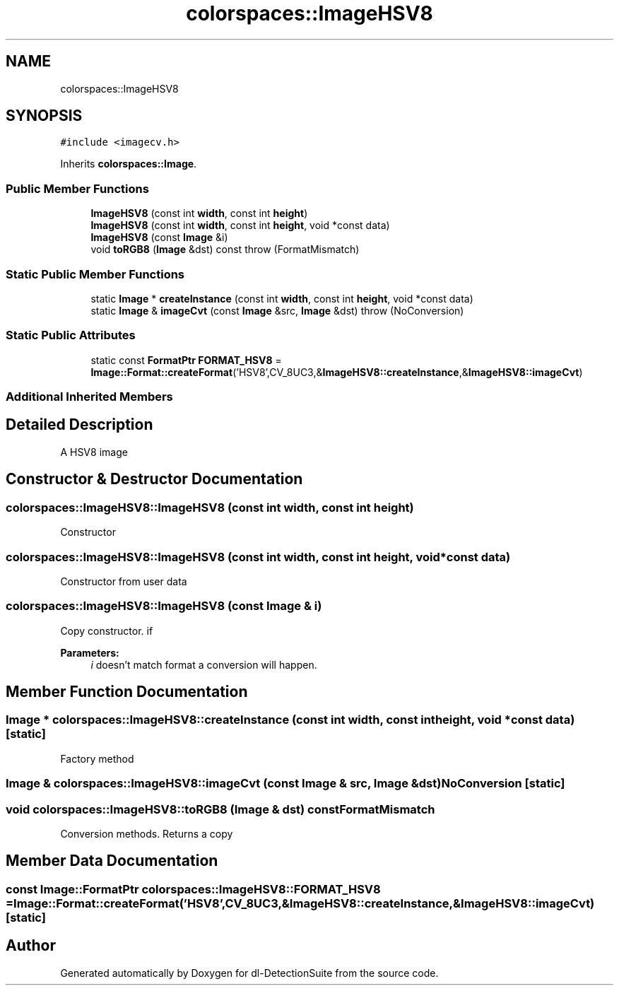 .TH "colorspaces::ImageHSV8" 3 "Sat Dec 15 2018" "Version 1.00" "dl-DetectionSuite" \" -*- nroff -*-
.ad l
.nh
.SH NAME
colorspaces::ImageHSV8
.SH SYNOPSIS
.br
.PP
.PP
\fC#include <imagecv\&.h>\fP
.PP
Inherits \fBcolorspaces::Image\fP\&.
.SS "Public Member Functions"

.in +1c
.ti -1c
.RI "\fBImageHSV8\fP (const int \fBwidth\fP, const int \fBheight\fP)"
.br
.ti -1c
.RI "\fBImageHSV8\fP (const int \fBwidth\fP, const int \fBheight\fP, void *const data)"
.br
.ti -1c
.RI "\fBImageHSV8\fP (const \fBImage\fP &i)"
.br
.ti -1c
.RI "void \fBtoRGB8\fP (\fBImage\fP &dst) const  throw (FormatMismatch)"
.br
.in -1c
.SS "Static Public Member Functions"

.in +1c
.ti -1c
.RI "static \fBImage\fP * \fBcreateInstance\fP (const int \fBwidth\fP, const int \fBheight\fP, void *const data)"
.br
.ti -1c
.RI "static \fBImage\fP & \fBimageCvt\fP (const \fBImage\fP &src, \fBImage\fP &dst)  throw (NoConversion)"
.br
.in -1c
.SS "Static Public Attributes"

.in +1c
.ti -1c
.RI "static const \fBFormatPtr\fP \fBFORMAT_HSV8\fP = \fBImage::Format::createFormat\fP('HSV8',CV_8UC3,&\fBImageHSV8::createInstance\fP,&\fBImageHSV8::imageCvt\fP)"
.br
.in -1c
.SS "Additional Inherited Members"
.SH "Detailed Description"
.PP 
A HSV8 image 
.SH "Constructor & Destructor Documentation"
.PP 
.SS "colorspaces::ImageHSV8::ImageHSV8 (const int width, const int height)"
Constructor 
.SS "colorspaces::ImageHSV8::ImageHSV8 (const int width, const int height, void *const data)"
Constructor from user data 
.SS "colorspaces::ImageHSV8::ImageHSV8 (const \fBImage\fP & i)"
Copy constructor\&. if 
.PP
\fBParameters:\fP
.RS 4
\fIi\fP doesn't match format a conversion will happen\&. 
.RE
.PP

.SH "Member Function Documentation"
.PP 
.SS "\fBImage\fP * colorspaces::ImageHSV8::createInstance (const int width, const int height, void *const data)\fC [static]\fP"
Factory method 
.SS "\fBImage\fP & colorspaces::ImageHSV8::imageCvt (const \fBImage\fP & src, \fBImage\fP & dst)\fBNoConversion\fP\fC [static]\fP"

.SS "void colorspaces::ImageHSV8::toRGB8 (\fBImage\fP & dst) const\fBFormatMismatch\fP"
Conversion methods\&. Returns a copy 
.SH "Member Data Documentation"
.PP 
.SS "const \fBImage::FormatPtr\fP colorspaces::ImageHSV8::FORMAT_HSV8 = \fBImage::Format::createFormat\fP('HSV8',CV_8UC3,&\fBImageHSV8::createInstance\fP,&\fBImageHSV8::imageCvt\fP)\fC [static]\fP"


.SH "Author"
.PP 
Generated automatically by Doxygen for dl-DetectionSuite from the source code\&.
